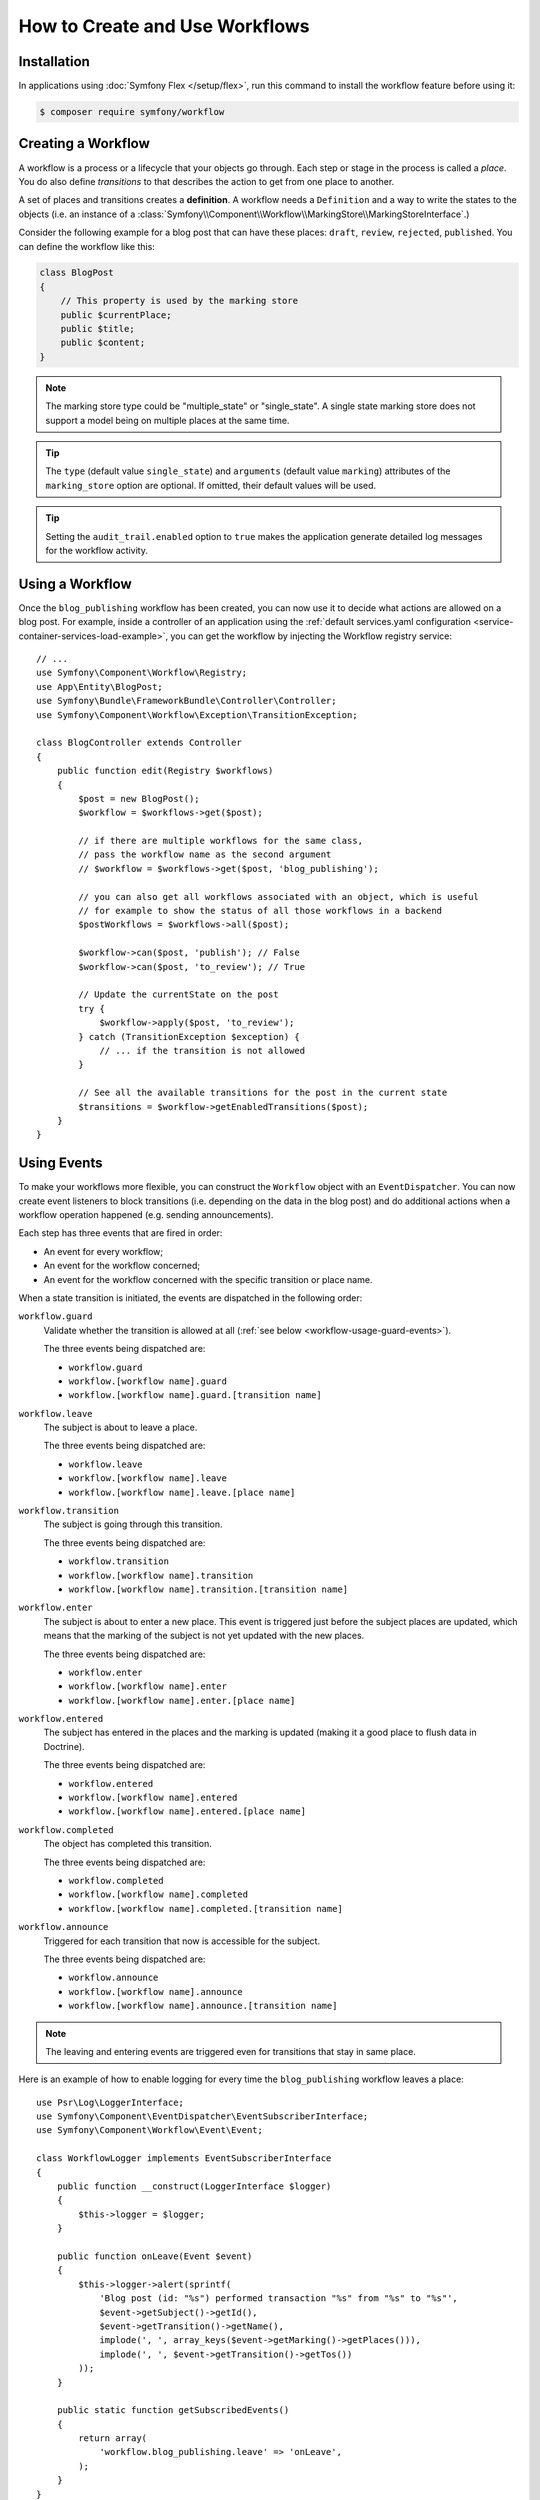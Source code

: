 .. index::
    single: Workflow; Usage

How to Create and Use Workflows
===============================

Installation
------------

In applications using :doc:`Symfony Flex </setup/flex>`, run this command to
install the workflow feature before using it:

.. code-block:: terminal

    $ composer require symfony/workflow

Creating a Workflow
-------------------

A workflow is a process or a lifecycle that your objects go through. Each
step or stage in the process is called a *place*. You do also define *transitions*
to that describes the action to get from one place to another.

.. image:: /_images/components/workflow/states_transitions.png

A set of places and transitions creates a **definition**. A workflow needs
a ``Definition`` and a way to write the states to the objects (i.e. an
instance of a :class:`Symfony\\Component\\Workflow\\MarkingStore\\MarkingStoreInterface`.)

Consider the following example for a blog post that can have these places:
``draft``, ``review``, ``rejected``, ``published``. You can define the workflow
like this:

.. configuration-block::

    .. code-block:: yaml

        # config/packages/workflow.yaml
        framework:
            workflows:
                blog_publishing:
                    type: 'workflow' # or 'state_machine'
                    audit_trail:
                        enabled: true
                    marking_store:
                        type: 'multiple_state' # or 'single_state'
                        arguments:
                            - 'currentPlace'
                    supports:
                        - App\Entity\BlogPost
                    initial_place: draft
                    places:
                        - draft
                        - review
                        - rejected
                        - published
                    transitions:
                        to_review:
                            from: draft
                            to:   review
                        publish:
                            from: review
                            to:   published
                        reject:
                            from: review
                            to:   rejected

    .. code-block:: xml

        <!-- config/packages/workflow.xml -->
        <?xml version="1.0" encoding="utf-8" ?>
        <container xmlns="http://symfony.com/schema/dic/services"
            xmlns:xsi="http://www.w3.org/2001/XMLSchema-instance"
            xmlns:framework="http://symfony.com/schema/dic/symfony"
            xsi:schemaLocation="http://symfony.com/schema/dic/services http://symfony.com/schema/dic/services/services-1.0.xsd
                http://symfony.com/schema/dic/symfony http://symfony.com/schema/dic/symfony/symfony-1.0.xsd"
        >

            <framework:config>
                <framework:workflow name="blog_publishing" type="workflow">
                    <framework:audit_trail enabled="true" />

                    <framework:marking-store type="single_state">
                      <framework:argument>currentPlace</framework:argument>
                    </framework:marking-store>

                    <framework:support>App\Entity\BlogPost</framework:support>

                    <framework:place>draft</framework:place>
                    <framework:place>review</framework:place>
                    <framework:place>rejected</framework:place>
                    <framework:place>published</framework:place>

                    <framework:transition name="to_review">
                        <framework:from>draft</framework:from>

                        <framework:to>review</framework:to>
                    </framework:transition>

                    <framework:transition name="publish">
                        <framework:from>review</framework:from>

                        <framework:to>published</framework:to>
                    </framework:transition>

                    <framework:transition name="reject">
                        <framework:from>review</framework:from>

                        <framework:to>rejected</framework:to>
                    </framework:transition>

                </framework:workflow>

            </framework:config>
        </container>

    .. code-block:: php

        // config/packages/workflow.php

        $container->loadFromExtension('framework', array(
            // ...
            'workflows' => array(
                'blog_publishing' => array(
                    'type' => 'workflow', // or 'state_machine'
                    'audit_trail' => array(
                        'enabled' => true
                    ),
                    'marking_store' => array(
                        'type' => 'multiple_state', // or 'single_state'
                        'arguments' => array('currentPlace')
                    ),
                    'supports' => array('App\Entity\BlogPost'),
                    'places' => array(
                        'draft',
                        'review',
                        'rejected',
                        'published',
                    ),
                    'transitions' => array(
                        'to_review' => array(
                            'from' => 'draft',
                            'to' => 'review',
                         ),
                         'publish' => array(
                             'from' => 'review',
                             'to' => 'published',
                         ),
                         'reject' => array(
                             'from' => 'review',
                             'to' => 'rejected',
                         ),
                     ),
                 ),
             ),
         ));

.. code-block:: php

    class BlogPost
    {
        // This property is used by the marking store
        public $currentPlace;
        public $title;
        public $content;
    }

.. note::

    The marking store type could be "multiple_state" or "single_state".
    A single state marking store does not support a model being on multiple places
    at the same time.

.. tip::

    The ``type`` (default value ``single_state``) and ``arguments`` (default
    value ``marking``) attributes of the ``marking_store`` option are optional.
    If omitted, their default values will be used.

.. tip::

    Setting the ``audit_trail.enabled`` option to ``true`` makes the application
    generate detailed log messages for the workflow activity.

Using a Workflow
----------------

Once the ``blog_publishing`` workflow has been created, you can now use it to
decide what actions are allowed on a blog post. For example, inside a controller
of an application using the :ref:`default services.yaml configuration <service-container-services-load-example>`,
you can get the workflow by injecting the Workflow registry service::

    // ...
    use Symfony\Component\Workflow\Registry;
    use App\Entity\BlogPost;
    use Symfony\Bundle\FrameworkBundle\Controller\Controller;
    use Symfony\Component\Workflow\Exception\TransitionException;

    class BlogController extends Controller
    {
        public function edit(Registry $workflows)
        {
            $post = new BlogPost();
            $workflow = $workflows->get($post);

            // if there are multiple workflows for the same class,
            // pass the workflow name as the second argument
            // $workflow = $workflows->get($post, 'blog_publishing');

            // you can also get all workflows associated with an object, which is useful
            // for example to show the status of all those workflows in a backend
            $postWorkflows = $workflows->all($post);

            $workflow->can($post, 'publish'); // False
            $workflow->can($post, 'to_review'); // True

            // Update the currentState on the post
            try {
                $workflow->apply($post, 'to_review');
            } catch (TransitionException $exception) {
                // ... if the transition is not allowed
            }

            // See all the available transitions for the post in the current state
            $transitions = $workflow->getEnabledTransitions($post);
        }
    }

.. versionadded:: 4.1
    The :class:`Symfony\\Component\\Workflow\\Exception\\TransitionException`
    class was introduced in Symfony 4.1.

.. versionadded:: 4.1
    The :method:`Symfony\\Component\\Workflow\\Registry::all` method was
    introduced in Symfony 4.1.

Using Events
------------

To make your workflows more flexible, you can construct the ``Workflow``
object with an ``EventDispatcher``. You can now create event listeners to
block transitions (i.e. depending on the data in the blog post) and do
additional actions when a workflow operation happened (e.g. sending
announcements).

Each step has three events that are fired in order:

* An event for every workflow;
* An event for the workflow concerned;
* An event for the workflow concerned with the specific transition or place name.

When a state transition is initiated, the events are dispatched in the following
order:

``workflow.guard``
    Validate whether the transition is allowed at all (:ref:`see below <workflow-usage-guard-events>`).

    The three events being dispatched are:

    * ``workflow.guard``
    * ``workflow.[workflow name].guard``
    * ``workflow.[workflow name].guard.[transition name]``

``workflow.leave``
    The subject is about to leave a place.

    The three events being dispatched are:

    * ``workflow.leave``
    * ``workflow.[workflow name].leave``
    * ``workflow.[workflow name].leave.[place name]``

``workflow.transition``
    The subject is going through this transition.

    The three events being dispatched are:

    * ``workflow.transition``
    * ``workflow.[workflow name].transition``
    * ``workflow.[workflow name].transition.[transition name]``

``workflow.enter``
    The subject is about to enter a new place. This event is triggered just
    before the subject places are updated, which means that the marking of the
    subject is not yet updated with the new places.

    The three events being dispatched are:

    * ``workflow.enter``
    * ``workflow.[workflow name].enter``
    * ``workflow.[workflow name].enter.[place name]``

``workflow.entered``
    The subject has entered in the places and the marking is updated (making it a good
    place to flush data in Doctrine).

    The three events being dispatched are:

    * ``workflow.entered``
    * ``workflow.[workflow name].entered``
    * ``workflow.[workflow name].entered.[place name]``

``workflow.completed``
    The object has completed this transition.

    The three events being dispatched are:

    * ``workflow.completed``
    * ``workflow.[workflow name].completed``
    * ``workflow.[workflow name].completed.[transition name]``


``workflow.announce``
    Triggered for each transition that now is accessible for the subject.

    The three events being dispatched are:

    * ``workflow.announce``
    * ``workflow.[workflow name].announce``
    * ``workflow.[workflow name].announce.[transition name]``

.. note::

    The leaving and entering events are triggered even for transitions that stay
    in same place.

Here is an example of how to enable logging for every time the ``blog_publishing``
workflow leaves a place::

    use Psr\Log\LoggerInterface;
    use Symfony\Component\EventDispatcher\EventSubscriberInterface;
    use Symfony\Component\Workflow\Event\Event;

    class WorkflowLogger implements EventSubscriberInterface
    {
        public function __construct(LoggerInterface $logger)
        {
            $this->logger = $logger;
        }

        public function onLeave(Event $event)
        {
            $this->logger->alert(sprintf(
                'Blog post (id: "%s") performed transaction "%s" from "%s" to "%s"',
                $event->getSubject()->getId(),
                $event->getTransition()->getName(),
                implode(', ', array_keys($event->getMarking()->getPlaces())),
                implode(', ', $event->getTransition()->getTos())
            ));
        }

        public static function getSubscribedEvents()
        {
            return array(
                'workflow.blog_publishing.leave' => 'onLeave',
            );
        }
    }

.. _workflow-usage-guard-events:

Guard Events
~~~~~~~~~~~~

There are a special kind of events called "Guard events". Their event listeners
are invoked every time a call to ``Workflow::can``, ``Workflow::apply`` or
``Workflow::getEnabledTransitions`` is executed. With the guard events you may
add custom logic to decide what transitions that are valid or not. Here is a list
of the guard event names.

* ``workflow.guard``
* ``workflow.[workflow name].guard``
* ``workflow.[workflow name].guard.[transition name]``

See example to make sure no blog post without title is moved to "review"::

    use Symfony\Component\Workflow\Event\GuardEvent;
    use Symfony\Component\EventDispatcher\EventSubscriberInterface;

    class BlogPostReviewListener implements EventSubscriberInterface
    {
        public function guardReview(GuardEvent $event)
        {
            /** @var \App\Entity\BlogPost $post */
            $post = $event->getSubject();
            $title = $post->title;

            if (empty($title)) {
                // Posts with no title should not be allowed
                $event->setBlocked(true);
            }
        }

        public static function getSubscribedEvents()
        {
            return array(
                'workflow.blogpost.guard.to_review' => array('guardReview'),
            );
        }
    }

Event Methods
~~~~~~~~~~~~~

Each workflow event is an instance of :class:`Symfony\\Component\\Workflow\\Event\\Event`.
This means that each event has access to the following information:

:method:`Symfony\\Component\\Workflow\\Event\\Event::getMarking`
    Returns the :class:`Symfony\\Component\\Workflow\\Marking` of the workflow.

:method:`Symfony\\Component\\Workflow\\Event\\Event::getSubject`
    Returns the object that dispatches the event.

:method:`Symfony\\Component\\Workflow\\Event\\Event::getTransition`
    Returns the :class:`Symfony\\Component\\Workflow\\Transition` that dispatches the event.

:method:`Symfony\\Component\\Workflow\\Event\\Event::getWorkflowName`
    Returns a string with the name of the workflow that triggered the event.

For Guard Events, there is an extended class :class:`Symfony\\Component\\Workflow\\Event\\GuardEvent`.
This class has two more methods:

:method:`Symfony\\Component\\Workflow\\Event\\GuardEvent::isBlocked`
    Returns if transition is blocked.

:method:`Symfony\\Component\\Workflow\\Event\\GuardEvent::setBlocked`
    Sets the blocked value.

Usage in Twig
-------------

Symfony defines several Twig functions to manage workflows and reduce the need
of domain logic in your templates:

``workflow_can()``
    Returns ``true`` if the given object can make the given transition.

``workflow_transitions()``
    Returns an array with all the transitions enabled for the given object.

``workflow_marked_places()``
    Returns an array with the place names of the given marking.

``workflow_has_marked_place()``
    Returns ``true`` if the marking of the given object has the given state.

The following example shows these functions in action:

.. code-block:: twig

    <h3>Actions</h3>
    {% if workflow_can(post, 'publish') %}
        <a href="...">Publish article</a>
    {% endif %}
    {% if workflow_can(post, 'to_review') %}
        <a href="...">Submit to review</a>
    {% endif %}
    {% if workflow_can(post, 'reject') %}
        <a href="...">Reject article</a>
    {% endif %}

    {# Or loop through the enabled transitions #}
    {% for transition in workflow_transitions(post) %}
        <a href="...">{{ transition.name }}</a>
    {% else %}
        No actions available.
    {% endfor %}

    {# Check if the object is in some specific place #}
    {% if workflow_has_marked_place(post, 'to_review') %}
        <p>This post is ready for review.</p>
    {% endif %}

    {# Check if some place has been marked on the object #}
    {% if 'waiting_some_approval' in workflow_marked_places(post) %}
        <span class="label">PENDING</span>
    {% endif %}
